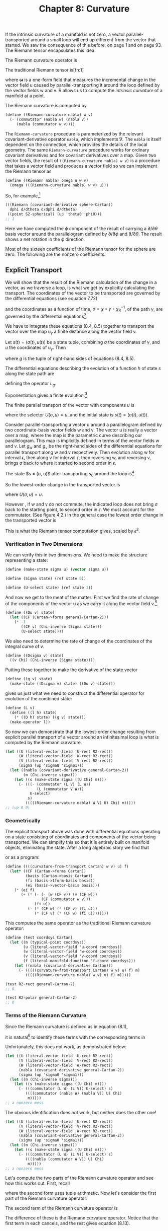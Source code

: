 #+title: Chapter 8: Curvature
#+STARTUP: noindent

If the intrinsic curvature of a manifold is not zero, a vector
parallel-transported around a small loop will end up different from the vector
that started. We saw the consequence of this before, on page 1 and on page 93.
The Riemann tensor encapsulates this idea.

The Riemann curvature operator is

\begin{equation}
\mathcal{R}(\mathsf{w}, \mathsf{v}) = [\nabla_\mathsf{w}, \nabla_\mathsf{v}] - \nabla_{[\mathsf{w}, \mathsf{v}]}.
\end{equation}

The traditional Riemann tensor is[fn:1]

\begin{equation}
\mathcal{R}(\boldsymbol{\omega}, \mathsf{u}, \mathsf{v}, \mathsf{w}) \
\boldsymbol{\omega}\left(\left(\mathcal{R}(\mathsf{w}, \mathsf{v})\right)(\mathsf{u})\right),
\end{equation}

where $\boldsymbol{\omega}$ is a one-form field that measures the incremental
change in the vector field $\mathsf{u}$ caused by parallel-transporting it
around the loop defined by the vector fields $\mathsf{w}$ and $\mathsf{v}$.
$\mathsf{R}$ allows us to compute the /intrinsic curvature/ of a manifold at a
point.

The Riemann curvature is computed by

#+begin_src scheme
(define ((Riemann-curvature nabla) w v)
  (- (commutator (nabla w) (nabla v))
     (nabla (commutator w v))))
#+end_src

The =Riemann-curvature= procedure is parameterized by the relevant
covariant-derivative operator =nabla=, which implements $\nabla$. The =nabla= is
itself dependent on the connection, which provides the details of the local
geometry. The same =Riemann-curvature= procedure works for ordinary covariant
derivatives and for covariant derivatives over a map. Given two vector fields,
the result of =((Riemann-curvature nabla) w v)= is a procedure that takes a
vector field and produces a vector field so we can implement the Riemann tensor
as

#+begin_src scheme
(define ((Riemann nabla) omega u w v)
  (omega (((Riemann-curvature nabla) w v) u)))
#+end_src

So, for example,[fn:2]

#+begin_src scheme :results value raw :exports both :cache yes
(((Riemann (covariant-derivative sphere-Cartan))
  dphi d/dtheta d/dphi d/dtheta)
 ((point S2-spherical) (up 'theta0 'phi0)))
;; 1
#+end_src

Here we have computed the $\phi$ component of the result of carrying a $\partial /
\partial \theta$ basis vector around the parallelogram defined by $\partial /
\partial \phi$ and $\partial / \partial \theta$. The result shows a net rotation
in the $\phi$ direction.

Most of the sixteen coefficients of the Riemann tensor for the sphere are zero.
The following are the nonzero coefficients:

\begin{equation}
\begin{aligned}
\mathsf{R}\left(\mathsf{d}\theta, \frac{\partial}{\partial \phi}, \frac{\partial}{\partial \theta}, \frac{\partial}{\partial \phi} \right) \
\left(\chi^{-1} \left(q^\theta, q^\phi \right) \right) &= \left(\sin \left(q^\theta \right) \right)^2, \\
\mathsf{R}\left(\mathsf{d}\theta, \frac{\partial}{\partial \phi}, \frac{\partial}{\partial \phi}, \frac{\partial}{\partial \theta} \right) \
\left(\chi^{-1} \left(q^\theta, q^\phi \right) \right) &= -\left(\sin \left(q^\theta \right) \right)^2, \\
\mathsf{R}\left(\mathsf{d}\phi, \frac{\partial}{\partial \theta}, \frac{\partial}{\partial \theta}, \frac{\partial}{\partial \phi} \right) \
\left(\chi^{-1} \left(q^\theta, q^\phi \right) \right) &= -1, \\
\mathsf{R}\left(\mathsf{d}\phi, \frac{\partial}{\partial \theta}, \frac{\partial}{\partial \phi}, \frac{\partial}{\partial \theta} \right) \
\left(\chi^{-1} \left(q^\theta, q^\phi \right) \right) &= 1.
\end{aligned}
\end{equation}

** Explicit Transport

   We will show that the result of the Riemann calculation of the change in a
   vector, as we traverse a loop, is what we get by explicitly calculating the
   transport. The coordinates of the vector to be transported are governed by
   the differential equations (see equation 7.72)

\begin{equation}
D u^i(t)=-\sum_j \varpi_j^i(\mathsf{v})\left(\chi^{-1}(\sigma(t))\right) u^j(t)
\end{equation}

   and the coordinates as a function of time, $\sigma = \chi \circ \gamma \circ
   \chi_\mathsf{R}^{-1}$, of the path $\gamma$, are governed by the differential
   equations[fn:3]

\begin{equation}
D\sigma(t) = \mathsf{v}(\chi)\left(\chi^{-1}(\sigma(t))\right).
\end{equation}

   We have to integrate these equations (8.4, 8.5) together to transport the
   vector over the map $\mathsf{u}_\gamma$ a finite distance along the vector
   field $\mathsf{v}$.

   Let $s(t)=(\sigma(t), u(t))$ be a state tuple, combining $\sigma$ the
   coordinates of $\gamma$, and $u$ the coordinates of $\mathsf{u}_\gamma$. Then

\begin{equation}
Ds(t) = \left(D\sigma(t), Du(t)\right) = g(s(t)),
\end{equation}

   where $g$ is the tuple of right-hand sides of equations (8.4, 8.5).

   The differential equations describing the evolution of a function $h$ of state
   $s$ along the state path are

\begin{equation}
D(h \circ s) = (Dh \circ s)(g \circ s) = L_g h \circ s,
\end{equation}

   defining the operator $L_g$.

   Exponentiation gives a finite evolution:[fn:4]

\begin{equation}
h(s(t+\epsilon)) = \left(e^{\epsilon L_g} h\right)\left(s(t)\right).
\end{equation}

   The finite parallel transport of the vector with components $u$ is

\begin{equation}
u(t+\epsilon) = \left(e^{\epsilon L_g} U\right)\left(s(t)\right),
\end{equation}

   where the selector $U(\sigma, u) = u$, and the initial state is $s(t) =
   (\sigma(t), u(t))$.

   Consider parallel-transporting a vector $\mathsf{u}$ around a parallelogram
   defined by two coordinate-basis vector fields $\mathsf{w}$ and $\mathsf{v}$.
   The vector $\mathsf{u}$ is really a vector over a map, where the map is the
   parametric curve describing our parallelogram. This map is implicitly defined
   in terms of the vector fields $\mathsf{w}$ and $\mathsf{v}$. Let $g_w$ and
   $g_v$ be the right-hand sides of the differential equations for parallel
   transport along $\mathsf{w}$ and $\mathsf{v}$ respectively. Then evolution
   along $\mathsf{w}$ for interval $\epsilon$, then along $\mathsf{v}$ for
   interval $\epsilon$, then reversing $\mathsf{w}$, and reversing $\mathsf{v}$,
   brings $\sigma$ back to where it started to second order in $\epsilon$.

   The state $s = ($\sigma$, u)$ after transporting $s_0$ around the loop is[fn:5]

\begin{equation}
\begin{aligned}
&\left(
 e^{-\epsilon L_{g_v}} I
\right)
\circ
\left(
 e^{-\epsilon L_{g_w}} I
\right)
\circ
\left(
 e^{\epsilon L_{g_v}} I
\right)
\circ
\left(
 e^{\epsilon L_{g_w}} I
\right)
\left(s_0 \right) \\
&\quad=
\left(
 e^{\epsilon L_{g_w}} e^{\epsilon L_{g_v}} e^{-\epsilon L_{g_w}} e^{-\epsilon L_{g_v}} I
\right)
\left( s_0 \right) \\
&\quad=
\left(
 e^{\epsilon^2
 \left[
  L_{g_w}, L_{g_v}
 \right] + \cdots} I
\right)
\left( s_0 \right).
\end{aligned}
\end{equation}

   So the lowest-order change in the transported vector is

\begin{equation}
\epsilon^2 U \left(\left(\left[L_{g_w}, L_{g_v}\right] I\right)(s_0)\right),
\end{equation}

   where $U(\sigma, u) = u$.

   However , if $\mathsf{w}$ and $\mathsf{v}$ do not commute, the indicated loop
   does not bring $\sigma$ back to the starting point, to second order in
   $\epsilon$. We must account for the commutator. (See figure 4.2.) In the
   general case the lowest order change in the transported vector is

\begin{equation}
\epsilon^2 U \left(\left(\left(\left[L_{g_w}, L_{g_v}\right] - L_{g_{[w, v]}}\right) I\right)(s_0)\right),
\end{equation}

   This is what the Riemann tensor computation gives, scaled by $\epsilon^2$.

*** Verification in Two Dimensions

    We can verify this in two dimensions. We need to make the structure
    representing a state:

    #+begin_src scheme
(define (make-state sigma u) (vector sigma u))

(define (Sigma state) (ref state 0))

(define (U-select state) (ref state 1))
    #+end_src

    And now we get to the meat of the matter: First we find the rate of change
    of the components of the vector $\mathsf{u}$ as we carry it along the vector
    field $\mathsf{v}$.[fn:6]

    #+begin_src scheme
(define ((Du v) state)
  (let ((CF (Cartan->forms general-Cartan-2)))
    (* -1
       ((CF v) (Chi-inverse (Sigma state)))
       (U-select state))))
    #+end_src

    We also need to determine the rate of change of the coordinates of the
    integral curve of $\mathsf{v}$.

    #+begin_src scheme
(define ((Dsigma v) state)
  ((v Chi) (Chi-inverse (Sigma state))))
    #+end_src

    Putting these together to make the derivative of the state vector

    #+begin_src scheme
(define ((g v) state)
  (make-state ((Dsigma v) state) ((Du v) state)))
    #+end_src

    gives us just what we need to construct the differential operator for
    evolution of the combined state:

    #+begin_src scheme
(define (L v)
  (define ((l h) state)
    (* ((D h) state) ((g v) state)))
  (make-operator l))
    #+end_src

    So now we can demonstrate that the lowest-order change resulting from
    explicit parallel transport of a vector around an infinitesimal loop is what
    is computed by the Riemann curvature.

    #+begin_src scheme :results value raw :exports both :cache yes
(let ((U (literal-vector-field 'U-rect R2-rect))
      (W (literal-vector-field 'W-rect R2-rect))
      (V (literal-vector-field 'V-rect R2-rect))
      (sigma (up 'sigma0 'sigma1)))
  (let ((nabla (covariant-derivative general-Cartan-2))
        (m (Chi-inverse sigma)))
    (let ((s (make-state sigma ((U Chi) m))))
      (- (((- (commutator (L V) (L W))
              (L (commutator V W)))
           U-select)
          s)
         (((((Riemann-curvature nabla) W V) U) Chi) m)))))
;; (up 0 0)
    #+end_src

*** Geometrically

    The explicit transport above was done with differential equations operating
    on a state consisting of coordinates and components of the vector being
    transported. We can simplify this so that it is entirely built on manifold
    objects, eliminating the state. After a long algebraic story we find that

\begin{equation}
\begin{aligned}
&((\mathcal{R}(\mathsf{w}, \mathsf{v}))(\mathsf{u}))(\mathsf{f}) \\
&\quad=\mathsf{e}(\mathsf{f})\{(\mathsf{w}(\varpi(\mathsf{v}))-\mathsf{v}(\varpi(\mathsf{w}))-\varpi([\mathsf{w}, \mathsf{v}])) \tilde{\mathsf{e}}(\mathsf{u}) \\
&\quad+\varpi(\mathsf{w}) \varpi(\mathsf{v}) \tilde{\mathsf{e}}(\mathsf{u})-\varpi(\mathsf{v}) \varpi(\mathsf{w}) \tilde{\mathsf{e}}(\mathsf{u})\}
\end{aligned}
\end{equation}

    or as a program:

    #+begin_src scheme
(define ((((curvature-from-transport Cartan) w v) u) f)
  (let* ((CF (Cartan->forms Cartan))
         (basis (Cartan->basis Cartan))
         (fi (basis->1form-basis basis))
         (ei (basis->vector-basis basis)))
    (* (ei f)
       (+ (* (- (- (w (CF v)) (v (CF w)))
                (CF (commutator w v)))
             (fi u))
          (- (* (CF w) (* (CF v) (fi u)))
             (* (CF v) (* (CF w) (fi u))))))))
    #+end_src

    This computes the same operator as the traditional Riemann curvature
    operator:

    #+begin_src scheme
(define (test coordsys Cartan)
  (let ((m (typical-point coordsys))
        (u (literal-vector-field 'u-coord coordsys))
        (w (literal-vector-field 'w-coord coordsys))
        (v (literal-vector-field 'v-coord coordsys))
        (f (literal-manifold-function 'f-coord coordsys)))
    (let ((nabla (covariant-derivative Cartan)))
      (- (((((curvature-from-transport Cartan) w v) u) f) m)
         (((((Riemann-curvature nabla) w v) u) f) m)))))
    #+end_src

    #+begin_src scheme :results value raw :exports both :cache yes
(test R2-rect general-Cartan-2)
;; 0
    #+end_src

    #+begin_src scheme :results value raw :exports both :cache yes
(test R2-polar general-Cartan-2)
;; 0
    #+end_src

*** Terms of the Riemann Curvature

    Since the Riemann curvature is defined as in equation (8.1),

\begin{equation}
\mathcal{R}(\mathsf{w}, \mathsf{v}) = [\nabla_\mathsf{w}, \nabla_\mathsf{v}] - \nabla_{[\mathsf{w}, \mathsf{v}]},
\end{equation}

    it is natural[fn:7] to identify these terms with the corresponding terms in

\begin{equation}
\left(\left(\left[L_{g_w}, L_{g_v}\right] - L_{g_{[w,v]}}\right)U\right)(s_0).
\end{equation}

    Unfortunately, this does not work, as demonstrated below:

    #+begin_src scheme :results value raw :exports both :cache yes
(let ((U (literal-vector-field 'U-rect R2-rect))
      (V (literal-vector-field 'V-rect R2-rect))
      (W (literal-vector-field 'W-rect R2-rect))
      (nabla (covariant-derivative general-Cartan-2))
      (sigma (up 'sigma0 'sigma1)))
  (let ((m (Chi-inverse sigma)))
    (let ((s (make-state sigma ((U Chi) m))))
      (- (((commutator (L W) (L V)) U-select) s)
         ((((commutator (nabla W) (nabla V)) U) Chi)
          m)))))
;; a nonzero mess
    #+end_src

    The obvious identification does not work, but neither does the other one!

    #+begin_src scheme :results value raw :exports both :cache yes
(let ((U (literal-vector-field 'U-rect R2-rect))
      (V (literal-vector-field 'V-rect R2-rect))
      (W (literal-vector-field 'W-rect R2-rect))
      (nabla (covariant-derivative general-Cartan-2))
      (sigma (up 'sigma0 'sigma1)))
  (let ((m (Chi-inverse sigma)))
    (let ((s (make-state sigma ((U Chi) m))))
      (- (((commutator (L W) (L V)) U-select) s)
         ((((nabla (commutator W V)) U) Chi)
          m)))))
;; a nonzero mess
    #+end_src

    Let's compute the two parts of the Riemann curvature operator and see how
    this works out. First, recall

\begin{equation}
\begin{aligned}
\nabla_\mathsf{v} \mathsf{u}(\mathsf{f}) &= \sum_i \mathsf{e}_i(\mathsf{f})\left(\mathsf{v}\left(\tilde{\mathsf{e}}^i(\mathsf{u})\right) \
+ \sum_j \varpi_j^i(\mathsf{v}) \tilde{\mathsf{e}}^j(\mathsf{u})\right) \\
&=\mathsf{e}(\mathsf{f})(\mathsf{v}(\tilde{\mathsf{e}}(\mathsf{u})) \
+ \varpi(\mathsf{v}) \tilde{\mathsf{e}}(\mathsf{u})),
\end{aligned}
\end{equation}

    where the second form uses tuple arithmetic. Now let's consider the first
    part of the Riemann curvature operator:

\begin{equation}
\begin{aligned}
\left[\nabla_\mathsf{w}, \nabla_\mathsf{v} \right] \mathsf{u} \\
=& \nabla_\mathsf{w} \nabla_\mathsf{v} \mathsf{u} - \nabla_\mathsf{v} \nabla_\mathsf{w} \mathsf{u} \\
=& \mathsf{e}\{\mathsf{w}(\mathsf{v}(\tilde{\mathsf{e}}(\mathsf{u})) + \varpi(\mathsf{v}) \tilde{\mathsf{e}}(\mathsf{u})) \
+ \varpi(\mathsf{w})(\mathsf{v}(\tilde{\mathsf{e}}(\mathsf{u})) + \varpi(\mathsf{v}) \tilde{\mathsf{e}}(\mathsf{u}))\} \\
&-\mathsf{e}\{\mathsf{v}(\mathsf{w}(\tilde{\mathsf{e}}(\mathsf{u}))+\varpi(\mathsf{w}) \tilde{\mathsf{e}}(\mathsf{u})) \
+ \varpi(\mathsf{v})(\mathsf{w}(\tilde{\mathsf{e}}(\mathsf{u})) + \varpi(\mathsf{w}) \tilde{\mathsf{e}}(\mathsf{u}))\} \\
=& \mathsf{e}\{[\mathsf{w}, \mathsf{v}] \tilde{\mathsf{e}}(\mathsf{u})\\
&+\mathsf{w}(\varpi(\mathsf{v})) \tilde{\mathsf{e}}(\mathsf{u}) - \mathsf{v}(\varpi(\mathsf{w})) \tilde{\mathsf{e}}(\mathsf{u}) \\
&+\varpi(\mathsf{w}) \varpi(\mathsf{v}) \tilde{\mathsf{e}}(\mathsf{u})-\varpi(\mathsf{v}) \varpi(\mathsf{w}) \tilde{\mathsf{e}}(\mathsf{u})\}.
\end{aligned}
\end{equation}

    The second term of the Riemann curvature operator is

\begin{equation}
\nabla_{[\mathsf{w}, \mathsf{v}]} \mathsf{u} = \mathsf{e}\left\{[\mathsf{w}, \mathsf{v}]\tilde{\mathsf{e}}(\mathsf{u}) \
+ \varpi\left([\mathsf{w}, \mathsf{v}]\right)\tilde{\mathsf{e}}(u)\right\}.
\end{equation}

    The difference of these is the Riemann curvature operator. Notice that the
    first term in each cancels, and the rest gives equation (8.13).

*** Ricci Curvature

    One measure of the curvature is the Ricci tensor, which is computed from the
    Riemann tensor by

\begin{equation}
R(\mathsf{u}, \mathsf{v})=\sum_i \mathsf{R}\left(\tilde{\mathsf{e}}^i, \mathsf{u}, \mathsf{e}_i, \mathsf{v}\right).
\end{equation}

    Expressed as a program:

    #+begin_src scheme
(define ((Ricci nabla basis) u v)
  (contract (lambda (ei wi) ((Riemann nabla) wi u ei v))
            basis))
    #+end_src

    Einstein's field equation (9.27) for gravity, which we will encounter later,
    is expressed in terms of the Ricci tensor.

*** Exercise 8.1: Ricci of a Sphere

    Compute the components of the Ricci tensor of the surface of a sphere.

*** Exercise 8.2: Pseudosphere

    A pseudosphere is a surface in 3-dimensional space. It is a surface of
    revolution of a tractrix about its asymptote (along the $\hat{z}$-axis). We
    can make coordinates for the surface $(t, \theta)$ where $t$ is the
    coordinate along the asymptote and $\theta$ is the angle of revolution. We
    embed the pseudosphere in rectangular 3-dimensional space with

    #+begin_src scheme
(define (pseudosphere q)
  (let ((t (ref q 0)) (theta (ref q 1)))
    (up (* (sech t) (cos theta))
        (* (sech t) (sin theta))
        (- t (tanh t)))))
    #+end_src

    The structure of Christoffel coefficients for the pseudosphere is

    #+begin_src scheme
(down
 (down (up (/ (+ (* 2 (expt (cosh t) 2) (expt (sinh t) 2))
                 (* -2 (expt (sinh t) 4)) (expt (cosh t) 2)
                 (* -2 (expt (sinh t) 2)))
              (+ (* (cosh t) (expt (sinh t) 3))
                 (* (cosh t) (sinh t))))
           0)
       (up 0
           (/ (* -1 (sinh t)) (cosh t))))
 (down (up 0
           (/ (* -1 (sinh t)) (cosh t)))
       (up (/ (cosh t) (+ (expt (sinh t) 3) (sinh t)))
           0)))
    #+end_src

    Note that this is independent of $\theta$.

    Compute the components of the Ricci tensor.

** Torsion

   There are many connections that describe the local properties of any
   particular manifold. A connection has a property called /torsion/, which is
   computed as follows:

\begin{equation}
\mathcal{T}(\mathsf{u}, \mathsf{v})=\nabla_{\mathsf{u}} \mathsf{v}-\nabla_{\mathsf{v}} \mathsf{u}-[\mathsf{u}, \mathsf{v}].
\end{equation}

   The torsion takes two vector fields and produces a vector field. The torsion
   depends on the covariant derivative, which is constructed from the
   connection.

   We account for this dependency by parameterizing the program by =nabla=.

   #+begin_src scheme
(define ((torsion-vector nabla) u v)
  (- (- ((nabla u) v) ((nabla v) u))
     (commutator u v)))

(define ((torsion nabla) omega u v)
  (omega ((torsion-vector nabla) u v)))
   #+end_src

   The torsion for the connection for the 2-sphere specified by the Christoffel
   coefficients =S2-Christoffel= above is zero. We demonstrate this by applying
   the torsion to the basis vector fields:

   #+begin_src scheme :results value raw :exports both :cache yes
(for-each
 (lambda (x)
   (for-each
    (lambda (y)
      (print-expression
       ((((torsion-vector (covariant-derivative sphere-Cartan))
          x y)
         (literal-manifold-function 'f S2-spherical))
        ((point S2-spherical) (up 'theta0 'phi0)))))
    (list d/dtheta d/dphi)))
 (list d/dtheta d/dphi))
;; 0
;; 0
;; 0
;; 0
   #+end_src

*** Torsion Doesn't Affect Geodesics

    There are multiple connections that give the same geodesic curves. Among
    these connections there is always one with zero torsion. Thus, if you care
    about only geodesics, it is appropriate to use a torsion-free connection.

    Consider a basis $\mathsf{e}$ and its dual $\tilde{\mathsf{e}}$. The
    components of the torsion are

\begin{equation}
\tilde{\mathsf{e}}\left(\mathsf{T}(\mathsf{e}_i, \mathsf{e}_j)\right) = \Gamma_{ij}^k + \Gamma_{ji}^k + \Gamma_{ij}^k,
\end{equation}

   where $\mathsf{d}_{ij}^k$ are the structure constants of the basis. See
   equations (4.37, 4.38). For a commuting basis the structure constants are
   zero, and the components of the torsion are the antisymmetric part of
   $\Gamma$ with respect to the lower indices.

   Recall the geodesic equation (7.79):

\begin{equation}
D^2 \sigma^i(t) = \sum_{jk} \Gamma_{jk}^i(\gamma(t))D\sigma^j(t)D\sigma^k(t = 0.
\end{equation}

   Observe that the lower indices of $\Gamma$ are contracted with two copies of
   the velocity. Because the use of $\Gamma$ is symmetrical here, any asymmetry
   of $\Gamma$ in its lower indices is irrelevant to the geodesics. Thus one can
   study the geodesics of any connection by first symmetrizing the connection,
   eliminating torsion. The resulting equations will be simpler.

** Geodesic Deviation

   Geodesics may converge and intersect (as in the lines of longitude on a
   sphere) or they may diverge (for example, on a saddle). To capture this
   notion requires some measure of the convergence or divergence, but this
   requires metrics (see Chapter 9). But even in the absence of a metric we can
   define a quantity, the /geodesic deviation/, that can be interpreted in terms
   of relative acceleration of neighboring geodesics from a reference geodesic.

   Let there be a one-parameter family of geodesics, with parameter $s$, and let
   $\mathsf{T}$ be the vector field of tangent vectors to those geodesics:

\begin{equation}
\nabla_\mathsf{T} \mathsf{T} = 0.
\end{equation}

   We can parameterize travel along the geodesics with parameter $t$: a geodesic
   curve $\gamma_s(t) = \phi_t^\mathsf{T}(\mathsf{m}_s)$ where

\begin{equation}
\mathsf{f} \circ \phi_t^\mathsf{T}(\mathsf{m}_s) = \left(e^{tT}\mathsf{f}\right)(\mathsf{m}_s).
\end{equation}

   Let $U = \partial / \partial s$ be the vector field corresponding to the
   displacement of neighboring geodesics. Locally, $(t, s)$ is a coordinate
   system on the 2-dimensional submanifold formed by the family of geodesics.
   The vector fields $\mathsf{T}$ and $\mathsf{U}$ are a coordinate basis for
   this coordinate system, so $\left[\mathsf{T}, \mathsf{U}\right] = 0$.

   The geodesic deviation vector field is defined as:

\begin{equation}
\nabla_\mathsf{T}(\nabla_\mathsf{T} \mathsf{U}).
\end{equation}

   If the connection has zero torsion, the geodesic deviation can be related to
   the Riemann curvature:

\begin{equation}
\nabla_\mathsf{T}(\nabla_\mathsf{T} \mathsf{U}) = -\mathcal{R}(\mathsf{U}, \mathsf{T})(\mathsf{T}),
\end{equation}

   as follows, using equation (8.21),

\begin{equation}
\nabla_\mathsf{T}(\nabla_\mathsf{T} \mathsf{U}) = \nabla_\mathsf{T}(\nabla_\mathsf{U} \mathsf{T}),
\end{equation}

   because both the torsion is zero and $[\mathsf{T}, \mathsf{U}] = 0$.
   Continuing

\begin{equation}
\begin{aligned}
\nabla_\mathsf{T}(\nabla_\mathsf{T} \mathsf{U}) &= \nabla_\mathsf{T}(\nabla_\mathsf{U} \mathsf{T}) \\
&= \nabla_\mathsf{T}(\nabla_\mathsf{U} \mathsf{T}) + \nabla_\mathsf{U}(\nabla_\mathsf{T} \mathsf{T}) - \nabla_\mathsf{U}(\nabla_\mathsf{T} \mathsf{T}) \\
&= \nabla_\mathsf{U}(\nabla_\mathsf{T} \mathsf{T}) - \mathcal{R}(\mathsf{U}, \mathsf{T})(\mathsf{T}) \\
&= -\mathcal{R}(\mathsf{U}, \mathsf{T})(\mathsf{T}).
\end{aligned}
\end{equation}

   In the last line the first term was dropped because $\mathsf{T}$ satisfies
   the geodesic equation (8.24).

   The geodesic deviation is defined without using a metric, but it helps to
   have a metric (see Chapter 9) to interpret the geodesic deviation. Consider
   two neighboring geodesics, with parameters $s$ and $s + \Delta s$. Given a
   metric we can assume that $t$ is proportional to path length along each
   geodesic, and we can define a distance $\delta(s, t, \Delta s)$ between the
   geodesics at the same value of the parameter $t$. So the velocity of
   separation of the two geodesics is

\begin{equation}
(\nabla_\mathsf{T} \mathsf{U}) = \partial_1 \delta(s, t, \Delta s)\hat{s}
\end{equation}

   where $\hat{s}$ is a unit vector in the direction of increasing $s$. So
   $\nabla_\mathsf{T} U$ is the factor of increase of velocity with increase of
   separation. Similarly, the geodesic deviation can be interpreted as the
   factor of increase of acceleration with increase of separation:

\begin{equation}
\nabla{\mathsf{T}}(\nabla_\mathsf{T} \mathsf{U}) = \partial_1 \partial_1 \delta(s, t, \Delta s)\hat{s}.
\end{equation}

*** Longitude Lines on a Sphere

    Consider longitude lines on the unit sphere.[fn:8] Let =theta= be colatitude
    and =phi= be longitude. These are the parameters $s$ and $t$, respectively.
    Then let =T= be the vector field =d/dtheta= that is tangent to the longitude
    lines.

    We can verify that every longitude line is a geodesic:

    #+begin_src scheme :results value raw :exports both :cache yes
((omega (((covariant-derivative Cartan) T) T)) m)
;; 0
    #+end_src

    where =omega= is an arbitrary one-form field.

    Now let =U= be =d/dphi=, then =U= commutes with =T=:

    #+begin_src scheme :results value raw :exports both :cache yes
(((commutator U T) f) m)
;; 0
    #+end_src

    The torsion for the usual connection for the sphere is zero:

    #+begin_src scheme :results value raw :exports both :cache yes
(let ((X (literal-vector-field 'X-sphere S2-spherical))
      (Y (literal-vector-field 'Y-sphere S2-spherical)))
  ((((torsion-vector nabla) X Y) f) m))
;; 0
    #+end_src

    So we can compute the geodesic deviation using =Riemann=

    #+begin_src scheme :results value raw :exports both :cache yes
((+ (omega ((nabla T) ((nabla T) U)))
    ((Riemann nabla) omega T U T))
 m)
;; 0
    #+end_src

    confirming equation (8.29).

    Lines of longitude are geodesics. How do the lines of longitude behave? As
    we proceed from the North Pole, the lines of constant longitude diverge. At
    the Equator they are parallel and they converge towards the South Pole.

    Let's compute $\nabla_\mathsf{T} \mathsf{U}$ and
    $\nabla_\mathsf{T}\left(\nabla_\mathsf{T} \mathsf{U}\right)$. We know that
    the distance is purely in the $\phi$ direction, so

    #+begin_src scheme :results value raw :exports both :cache yes
((dphi ((nabla T) U)) m)
;; (/ (cos theta0) (sin theta0))
    #+end_src

    #+begin_src scheme :results value raw :exports both :cache yes
((dphi ((nabla T) ((nabla T) U))) m)
;; -1
    #+end_src

    Let's interpret these results. On a sphere of radius $R$ the distance at
    colatitude $\theta$ between two geodesics separated by $\Delta \phi$ is
    $d(\phi, \theta, \Delta \phi) = R \sin(\theta) \Delta \phi$. Assuming that
    $\theta$ is uniformly increasing with time, the magnitude of the velocity is
    just the $\theta$-derivative of this distance:

    #+begin_src scheme
(define ((delta R) phi theta Delta-phi)
  (* R (sin theta) Delta-phi))
    #+end_src

    #+begin_src scheme :results value raw :exports both :cache yes
(((partial 1) (delta 'R)) 'phi0 'theta0 'Delta-phi)
;; (* Delta-phi R (cos theta0))
    #+end_src

    The direction of the velocity is the unit vector in the $\phi$ direction:

    #+begin_src scheme
(define phi-hat
  (* (/ 1 (sin theta)) d/dphi))
    #+end_src

    This comes from the fact that the separation of lines of longitude is
    proportional to the sine of the colatitude. So the velocity vector field is
    the product.

    We can measure the $\phi$ component with $d\phi$:

    #+begin_src scheme :results value raw :exports both :cache yes
((dphi (* (((partial 1) (delta 'R))
           'phi0 'theta0 'Delta-phi)
          phi-hat))
 m)
;; (/ (* Delta-phi R (cos theta0)) (sin theta0))
    #+end_src

    This agrees with $\nabla_\mathsf{T} \mathsf{U} \Delta \phi$ for the unit
    sphere. Indeed, the lines of longitude diverge until they reach the Equator
    and then they converge.

    Similarly, the magnitude of the acceleration is

    #+begin_src scheme :results value raw :exports both :cache yes
(((partial 1) ((partial 1) (delta 'R)))
 'phi0 'theta0 'Delta-phi)
;; (* -1 Delta-phi R (sin theta0))
    #+end_src

    and the acceleration vector is the product of this result with $\hat{\phi}$.
    Measuring this with $d\phi$ we get:

    #+begin_src scheme :results value raw :exports both :cache yes
((dphi (* (((partial 1) ((partial 1) (delta 'R)))
           'phi0 'theta0 'Delta-phi)
          phi-hat))
 m)
;; (* -1 Delta-phi R)
    #+end_src

    And this agrees with the calculation of $\nabla_\mathsf{T} \nabla_\mathsf{T}
    \mathsf{U} \Delta \phi$ for the unit sphere. We see that the separation of
    the lines of longitude are uniformly decelerated as they progress from pole
    to pole.

** Bianchi Identities

   There are some important mathematical properties of the Riemann curvature.
   These identities will be used to constrain the possible geometries that can
   occur.

   A system with a symmetric connection, $\Gamma_{jk}^i = \Gamma_{jk}^i$, is
   torsion free.[fn:9]

   #+begin_src scheme
(define nabla
  (covariant-derivative
   (Christoffel->Cartan
    (symmetrize-Christoffel
     (literal-Christoffel-2 'C R4-rect)))))
   #+end_src

   #+begin_src scheme :results value raw :exports both :cache yes
(((torsion nabla) omega X Y)
 (typical-point R4-rect))
;; 0
   #+end_src

   The Bianchi identities are defined in terms of a cyclic-summation operator,
   which is most easily described as a Scheme procedure:

   #+begin_src scheme
(define ((cyclic-sum f) x y z)
  (+ (f x y z)
     (f y z x)
     (f z x y)))
   #+end_src

   The first Bianchi identity is

\begin{equation}
\mathsf{R}(\omega, \mathsf{x}, \mathsf{y}, \mathsf{z}) \
+ \mathsf{R}(\omega, \mathsf{y}, \mathsf{z}, \mathsf{x}) \
+ \mathsf{R}(\omega, \mathsf{z}, \mathsf{x}, \mathsf{y}) = 0,
\end{equation}

   or, as a program:

   #+begin_src scheme :results value raw :exports both :cache yes
(((cyclic-sum
   (lambda (x y z)
     ((Riemann nabla) omega x y z)))
  X Y Z)
 (typical-point R4-rect))
;; 0
   #+end_src

   The second Bianchi identity is

\begin{equation}
\nabla_\mathsf{x} \mathsf{R}(\omega, \mathsf{v}, \mathsf{y}, \mathsf{z}) \
+ \nabla_\mathsf{y} \mathsf{R}(\omega, \mathsf{v}, \mathsf{z}, \mathsf{x}) \
+ \nabla_\mathsf{z} \mathsf{R}(\omega, \mathsf{v}, \mathsf{x}, \mathsf{y}) = 0
\end{equation}

   or, as a program:

   #+begin_src scheme :results value raw :exports both :cache yes
(((cyclic-sum
   (lambda (x y z)
     (((nabla x) (Riemann nabla))
      omega V y z)))
  X Y Z)
 (typical-point R4-rect))
;; 0
   #+end_src

   Things get more complicated when there is torsion. We can make a general
   connection, which has torsion:

   #+begin_src scheme
(define nabla
  (covariant-derivative
   (Christoffel->Cartan
    (literal-Christoffel-2 'C R4-rect))))

(define R (Riemann nabla))
(define T (torsion-vector nabla))

(define (TT omega x y)
  (omega (T x y)))
   #+end_src

   The first Bianchi identity is now:[fn:10]

   #+begin_src scheme :results value raw :exports both :cache yes
(((cyclic-sum
   (lambda (x y z)
     (- (R omega x y z)
        (+ (omega (T (T x y) z))
           (((nabla x) TT) omega y z)))))
  X Y Z)
 (typical-point R4-rect))
;; 0
   #+end_src

   and the second Bianchi identity for a general connection is

   #+begin_src scheme :results value raw :exports both :cache yes
(((cyclic-sum
   (lambda (x y z)
     (+ (((nabla x) R) omega V y z)
        (R omega V (T x y) z))))
  X Y Z)
 (typical-point R4-rect))
;; 0
   #+end_src

* Footnotes

[fn:10] The Bianchi identities are much nastier to write in traditional
mathematical notation than as Scheme programs.

[fn:9] Setup for this section:

#+begin_src scheme
(define omega (literal-1form-field 'omega-rect R4-rect))
(define X (literal-vector-field 'X-rect R4-rect))
(define Y (literal-vector-field 'Y-rect R4-rect))
(define Z (literal-vector-field 'Z-rect R4-rect))
(define V (literal-vector-field 'V-rect R4-rect))
#+end_src

[fn:8] The setup for this example is:

#+begin_src scheme
(define-coordinates (up theta phi) S2-spherical)
(define T d/dtheta)
(define U d/dphi)
(define m ((point S2-spherical) (up 'theta0 'phi0)))
(define Cartan (Christoffel->Cartan S2-Christoffel))
(define nabla (covariant-derivative Cartan))
#+end_src

[fn:7] People often say "Geodesic evolution is exponentiation of the covariant
derivative." But this is wrong. The evolution is by exponentiation of $L_g$.

[fn:6] The setup for this experiment is a bit complicated. We need to make a
manifold with a general connection.

#+begin_src scheme
(define Chi-inverse (point R2-rect))
(define Chi (chart R2-rect))
#+end_src

We now make the Cartan forms from the most general 2-dimensional Christoffel
coefficient structure:

#+begin_src scheme
(define general-Cartan-2
  (Christoffel->Cartan
   (literal-Christoffel-2 'Gamma R2-rect)))
#+end_src

[fn:5] The parallel-transport operators are evolution operators, and therefore
descend into composition:

\begin{equation}
e_A(F \circ G) = F \circ \left(e^A G\right),
\end{equation}

for any state function $G$ and any compatible $F$. As a consequence, we have
the following identity:

\begin{equation}
e^A e^B I = e^A \left(\left(e^B I\right) \circ I\right) = \
\left(e^B I\right) \circ \left(e^A I\right),
\end{equation}

where $I$ is the identity function on states.


[fn:4] The series may not converge for large increments in the independent
variable. In this case it is appropriate to numerically integrate the
differential equations directly.

[fn:3] The map $\gamma$ takes points on the real line to points on the target
manifold. The chart $\chi$ gives coordinates of points on the target manifold
while $\chi_\mathsf{R}$ gives a time coordinate on the real line.

[fn:2] The connection specified by =sphere-Cartan= is defined on page 107.

[fn:1] [11], [4], and [14] use our definition. [20] uses a different convention
for the order of arguments and a different sign. See Appendix C for a definition
of tensors.
